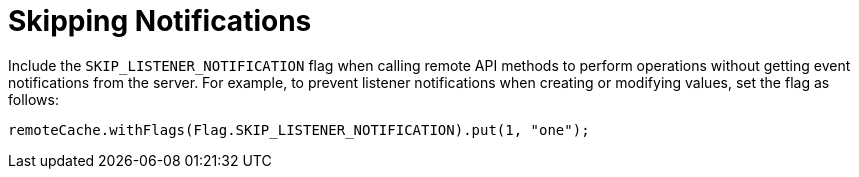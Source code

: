 ifdef::context[:parent-context: {context}]
[id="skipping_{context}"]
= Skipping Notifications
:context: skipping

Include the `SKIP_LISTENER_NOTIFICATION` flag when calling remote API methods to
perform operations without getting event notifications from the server.
For example, to prevent listener notifications when creating or modifying values,
set the flag as follows:

[source,java]
----
remoteCache.withFlags(Flag.SKIP_LISTENER_NOTIFICATION).put(1, "one");
----


ifdef::parent-context[:context: {parent-context}]
ifndef::parent-context[:!context:]